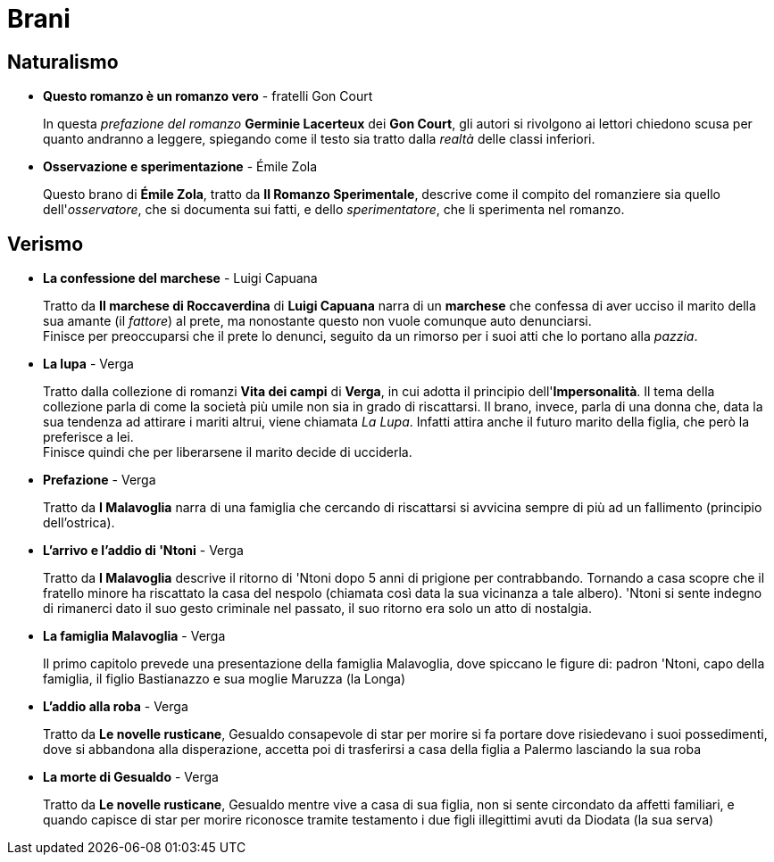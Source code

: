 = Brani

== Naturalismo

* *Questo romanzo è un romanzo vero* - fratelli Gon Court
+
In questa _prefazione del romanzo_ *Germinie Lacerteux* dei *Gon Court*, gli autori si rivolgono ai lettori chiedono scusa per quanto andranno a leggere, spiegando come il testo sia tratto dalla _realtà_ delle classi inferiori.

* *Osservazione e sperimentazione* - Émile Zola
+
Questo brano di *Émile Zola*, tratto da *Il Romanzo Sperimentale*, descrive come il compito del romanziere sia quello dell'_osservatore_, che si documenta sui fatti, e dello _sperimentatore_, che li sperimenta nel romanzo.

== Verismo

* *La confessione del marchese* - Luigi Capuana
+
Tratto da *Il marchese di Roccaverdina* di *Luigi Capuana* narra di un *marchese* che confessa di aver ucciso il marito della sua amante (il _fattore_) al prete, ma nonostante questo non vuole comunque auto denunciarsi. +
Finisce per preoccuparsi che il prete lo denunci, seguito da un rimorso per i suoi atti che lo portano alla _pazzia_.

* *La lupa* - Verga
+
Tratto dalla collezione di romanzi *Vita dei campi* di *Verga*, in cui adotta il principio dell'*Impersonalità*.
Il tema della collezione parla di come la società più umile non sia in grado di riscattarsi.
Il brano, invece, parla di una donna che, data la sua tendenza ad attirare i mariti altrui, viene chiamata _La Lupa_. Infatti attira anche il futuro marito della figlia, che però la preferisce a lei. +
Finisce quindi che per liberarsene il marito decide di ucciderla.

* *Prefazione* - Verga
+
Tratto da *I Malavoglia* narra di una famiglia che cercando di riscattarsi si avvicina sempre di più ad un fallimento (principio dell'ostrica).

* *L'arrivo e l'addio di 'Ntoni* - Verga
+
Tratto da *I Malavoglia* descrive il ritorno di 'Ntoni dopo 5 anni di prigione per contrabbando.
Tornando a casa scopre che il fratello minore ha riscattato la casa del nespolo (chiamata così data la sua vicinanza a tale albero).
'Ntoni si sente indegno di rimanerci dato il suo gesto criminale nel passato, il suo ritorno era solo un atto di nostalgia.

* *La famiglia Malavoglia* - Verga
+
Il primo capitolo prevede una presentazione della famiglia Malavoglia, dove spiccano le figure di:
padron 'Ntoni, capo della famiglia, il figlio Bastianazzo e sua moglie Maruzza (la Longa)

* *L'addio alla roba* - Verga
+
Tratto da *Le novelle rusticane*, Gesualdo consapevole di star per morire si fa portare dove risiedevano i suoi possedimenti, dove si abbandona alla disperazione, accetta poi di trasferirsi a casa della figlia a Palermo lasciando la sua roba

* *La morte di Gesualdo* - Verga
+
Tratto da *Le novelle rusticane*, Gesualdo mentre vive a casa di sua figlia, non si sente circondato da affetti familiari, e quando capisce di star per morire riconosce tramite testamento i due figli illegittimi avuti da Diodata (la sua serva)


